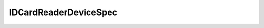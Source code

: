 .. java:import:: com.unionpay.cloudpos DeviceSpec

IDCardReaderDeviceSpec
======================

.. java:package:: com.unionpay.cloudpos.idcardreader
   :noindex:

.. java:type:: public interface IDCardReaderDeviceSpec extends DeviceSpec

   \ **IDCardReaderDeviceSpec**\ 定义了对身份证读取设备的详细描述。

   此设备暂无详细描述，

